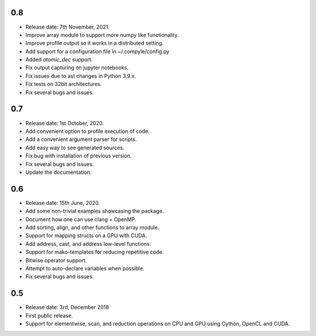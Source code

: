 0.8
~~~~

* Release date: 7th November, 2021.
* Improve array module to support more numpy like functionality.
* Improve profile output so it works in a distributed setting.
* Add support for a configuration file in ~/.compyle/config.py
* Added `atomic_dec` support.
* Fix output capturing on jupyter notebooks.
* Fix issues due to ast changes in Python 3.9.x.
* Fix tests on 32bit architectures.
* Fix several bugs and issues.


0.7
~~~~

* Release date: 1st October, 2020.
* Add convenient option to profile execution of code.
* Add a convenient argument parser for scripts.
* Add easy way to see generated sources.
* Fix bug with installation of previous version.
* Fix several bugs and issues.
* Update the documentation.

0.6
~~~~

* Release date: 15th June, 2020.
* Add some non-trivial examples showcasing the package.
* Document how one can use clang + OpenMP.
* Add sorting, align, and other functions to array module.
* Support for mapping structs on a GPU with CUDA.
* Add address, cast, and address low-level functions.
* Support for mako-templates for reducing repetitive code.
* Bitwise operator support.
* Attempt to auto-declare variables when possible.
* Fix several bugs and issues.



0.5
~~~~

* Release date: 3rd, December 2018
* First public release.
* Support for elementwise, scan, and reduction operations on CPU and GPU using
  Cython, OpenCL and CUDA.
